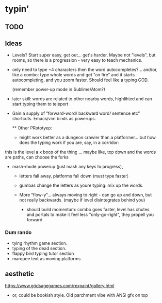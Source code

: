 * typin'
** TODO

** Ideas
- Levels? Start super easy, get out... get's harder. Maybe not "levels", but rooms, so there is a progression - very easy to teach mechanics.
  
- only need to type ~4 characters then the word autocompletes?... and/or, like a combo: type whole words and get "on fire" and it starts autocompleting, and you zoom faster. Should feel like a typing GOD.

  (remember power-up mode in Sublime/Atom?)
  
- later skill: words are related to other nearby words, highlihted and can start typing them to teleport
- Gain a supply of "forward-word/ backward word/ sentence etc" shortcuts. Emacs/vim binds as powerups.

  ** Other  PRototyep:
  - might work better as a dungeon crawler than a platformer... but how does the typing work if you are, say, in a corridor:
this is the level
a    x
boop of the thing
... maybe like, top down and the words are paths, can choose the forks

- mash-mode powerup (just mash any keys to progress),

  - letters fall away, platforms fall down (must type faster)
  - gumbas change the letters as youre typing: mix up the words.

  - More "flow-y"... always moving to right - can go up and down, but not really backwards.
    (maybe if level disintegrates behind you)
    - should build momentum: combo goes faster, level has chutes and portals to make it feel less "only-go-right",
      they propell you forward
 

*** Dum rando
- tying rhythm game section.
- typing of the dead section.
- flappy bird typing tutor section
- marquee text as moving platforms

** aesthetic
https://www.gridsagegames.com/rexpaint/gallery.html

- or, could be bookish style. Old parchment vibe with ANSI gfx on top

